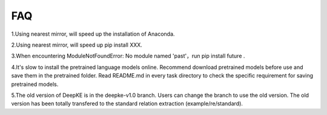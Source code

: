 FAQ 
===


1.Using nearest mirror, will speed up the installation of Anaconda.

2.Using nearest mirror, will speed up pip install XXX.

3.When encountering ModuleNotFoundError: No module named 'past'，run pip install future .

4.It's slow to install the pretrained language models online. Recommend download pretrained models before use and save them in the pretrained folder. Read README.md in every task directory to check the specific requirement for saving pretrained models.

5.The old version of DeepKE is in the deepke-v1.0 branch. Users can change the branch to use the old version. The old version has been totally transfered to the standard relation extraction (example/re/standard).
